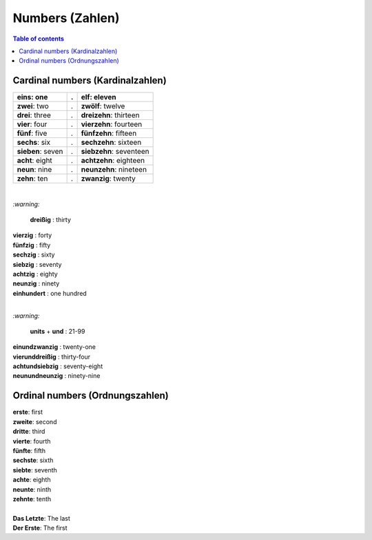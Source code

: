 ================
Numbers (Zahlen)
================
.. contents:: **Table of contents**
   :depth: 3
   :local:

Cardinal numbers (Kardinalzahlen)
=================================
+-------------------+---+-------------------------+
| **eins**: one     | . | **elf**: eleven         |
+===================+===+=========================+
| **zwei**: two     | . | **zwölf**: twelve       |
+-------------------+---+-------------------------+
| **drei**: three   | . | **dreizehn**: thirteen  |
+-------------------+---+-------------------------+
| **vier**: four    | . | **vierzehn**: fourteen  |
+-------------------+---+-------------------------+
| **fünf**: five    | . | **fünfzehn**: fifteen   |
+-------------------+---+-------------------------+
| **sechs**: six    | . | **sechzehn**: sixteen   |
+-------------------+---+-------------------------+
| **sieben**: seven | . | **siebzehn**: seventeen |
+-------------------+---+-------------------------+
| **acht**: eight   | . | **achtzehn**: eighteen  |
+-------------------+---+-------------------------+
| **neun**: nine    | . | **neunzehn**: nineteen  |
+-------------------+---+-------------------------+
| **zehn**: ten     | . | **zwanzig**: twenty     |
+-------------------+---+-------------------------+

|

`:warning:` 
  
  **dreißig** : thirty

| **vierzig** : forty
| **fünfzig** : fifty
| **sechzig** : sixty
| **siebzig** : seventy
| **achtzig** : eighty
| **neunzig** : ninety
| **einhundert** : one hundred

|

`:warning:` 

  **units** + **und** : 21-99

| **einundzwanzig** : twenty-one
| **vierunddreißig** : thirty-four
| **achtundsiebzig** : seventy-eight
| **neunundneunzig** : ninety-nine

Ordinal numbers (Ordnungszahlen)
================================
| **erste**: first
| **zweite**: second
| **dritte**: third
| **vierte**: fourth
| **fünfte**: fifth
| **sechste**: sixth
| **siebte**: seventh
| **achte**: eighth
| **neunte**: ninth
| **zehnte**: tenth

|

| **Das Letzte**: The last
| **Der Erste**: The first
